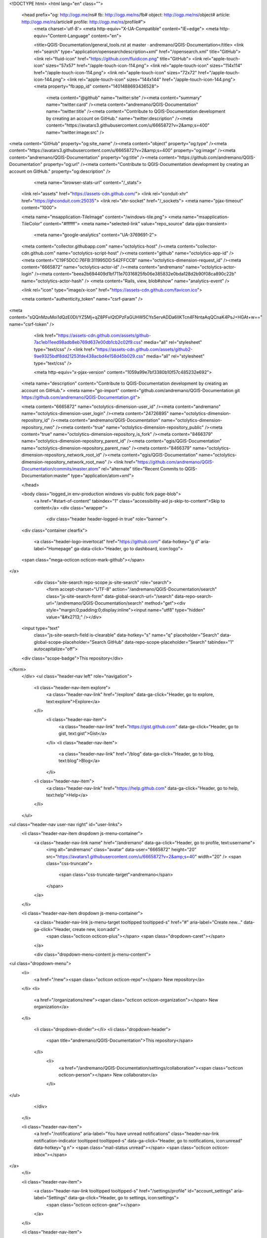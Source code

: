 



<!DOCTYPE html>
<html lang="en" class="">
  <head prefix="og: http://ogp.me/ns# fb: http://ogp.me/ns/fb# object: http://ogp.me/ns/object# article: http://ogp.me/ns/article# profile: http://ogp.me/ns/profile#">
    <meta charset='utf-8'>
    <meta http-equiv="X-UA-Compatible" content="IE=edge">
    <meta http-equiv="Content-Language" content="en">
    
    
    <title>QGIS-Documentation/general_tools.rst at master · andremano/QGIS-Documentation</title>
    <link rel="search" type="application/opensearchdescription+xml" href="/opensearch.xml" title="GitHub">
    <link rel="fluid-icon" href="https://github.com/fluidicon.png" title="GitHub">
    <link rel="apple-touch-icon" sizes="57x57" href="/apple-touch-icon-114.png">
    <link rel="apple-touch-icon" sizes="114x114" href="/apple-touch-icon-114.png">
    <link rel="apple-touch-icon" sizes="72x72" href="/apple-touch-icon-144.png">
    <link rel="apple-touch-icon" sizes="144x144" href="/apple-touch-icon-144.png">
    <meta property="fb:app_id" content="1401488693436528">

      <meta content="@github" name="twitter:site" /><meta content="summary" name="twitter:card" /><meta content="andremano/QGIS-Documentation" name="twitter:title" /><meta content="Contribute to QGIS-Documentation development by creating an account on GitHub." name="twitter:description" /><meta content="https://avatars3.githubusercontent.com/u/6665872?v=2&amp;s=400" name="twitter:image:src" />
<meta content="GitHub" property="og:site_name" /><meta content="object" property="og:type" /><meta content="https://avatars3.githubusercontent.com/u/6665872?v=2&amp;s=400" property="og:image" /><meta content="andremano/QGIS-Documentation" property="og:title" /><meta content="https://github.com/andremano/QGIS-Documentation" property="og:url" /><meta content="Contribute to QGIS-Documentation development by creating an account on GitHub." property="og:description" />

      <meta name="browser-stats-url" content="/_stats">
    <link rel="assets" href="https://assets-cdn.github.com/">
    <link rel="conduit-xhr" href="https://ghconduit.com:25035">
    <link rel="xhr-socket" href="/_sockets">
    <meta name="pjax-timeout" content="1000">

    <meta name="msapplication-TileImage" content="/windows-tile.png">
    <meta name="msapplication-TileColor" content="#ffffff">
    <meta name="selected-link" value="repo_source" data-pjax-transient>
      <meta name="google-analytics" content="UA-3769691-2">

    <meta content="collector.githubapp.com" name="octolytics-host" /><meta content="collector-cdn.github.com" name="octolytics-script-host" /><meta content="github" name="octolytics-app-id" /><meta content="C19F5DCC:76FB:311995DD:542FFCCB" name="octolytics-dimension-request_id" /><meta content="6665872" name="octolytics-actor-id" /><meta content="andremano" name="octolytics-actor-login" /><meta content="beea2b694409d1bf711e70316825fb06e385832e0bda128d2b90f08ca890c22b" name="octolytics-actor-hash" />
    <meta content="Rails, view, blob#show" name="analytics-event" />

    
    
    <link rel="icon" type="image/x-icon" href="https://assets-cdn.github.com/favicon.ico">


    <meta content="authenticity_token" name="csrf-param" />
<meta content="sQQnMzuMoi1dQzE0DI/YZ5Mj+qZ8PFviQtDPzFaGUHW5CYs5ervADDa6lIKTcn4FNntaAqQCnaK4PsJ+HGAt+w==" name="csrf-token" />

    <link href="https://assets-cdn.github.com/assets/github-7ac1eb11eed98adb8eb769d637e00db1cb2c02f9.css" media="all" rel="stylesheet" type="text/css" />
    <link href="https://assets-cdn.github.com/assets/github2-9ae9325bdf8dd21253fde438acbd4e158d45b029.css" media="all" rel="stylesheet" type="text/css" />
    


    <meta http-equiv="x-pjax-version" content="1059a99e7bf3380b10f57c485232e692">

      
  <meta name="description" content="Contribute to QGIS-Documentation development by creating an account on GitHub.">
  <meta name="go-import" content="github.com/andremano/QGIS-Documentation git https://github.com/andremano/QGIS-Documentation.git">

  <meta content="6665872" name="octolytics-dimension-user_id" /><meta content="andremano" name="octolytics-dimension-user_login" /><meta content="24726895" name="octolytics-dimension-repository_id" /><meta content="andremano/QGIS-Documentation" name="octolytics-dimension-repository_nwo" /><meta content="true" name="octolytics-dimension-repository_public" /><meta content="true" name="octolytics-dimension-repository_is_fork" /><meta content="8466379" name="octolytics-dimension-repository_parent_id" /><meta content="qgis/QGIS-Documentation" name="octolytics-dimension-repository_parent_nwo" /><meta content="8466379" name="octolytics-dimension-repository_network_root_id" /><meta content="qgis/QGIS-Documentation" name="octolytics-dimension-repository_network_root_nwo" />
  <link href="https://github.com/andremano/QGIS-Documentation/commits/master.atom" rel="alternate" title="Recent Commits to QGIS-Documentation:master" type="application/atom+xml">

  </head>


  <body class="logged_in  env-production windows vis-public fork page-blob">
    <a href="#start-of-content" tabindex="1" class="accessibility-aid js-skip-to-content">Skip to content</a>
    <div class="wrapper">
      
      
      
      


      <div class="header header-logged-in true" role="banner">
  <div class="container clearfix">

    <a class="header-logo-invertocat" href="https://github.com/" data-hotkey="g d" aria-label="Homepage" ga-data-click="Header, go to dashboard, icon:logo">
  <span class="mega-octicon octicon-mark-github"></span>
</a>


      <div class="site-search repo-scope js-site-search" role="search">
          <form accept-charset="UTF-8" action="/andremano/QGIS-Documentation/search" class="js-site-search-form" data-global-search-url="/search" data-repo-search-url="/andremano/QGIS-Documentation/search" method="get"><div style="margin:0;padding:0;display:inline"><input name="utf8" type="hidden" value="&#x2713;" /></div>
  <input type="text"
    class="js-site-search-field is-clearable"
    data-hotkey="s"
    name="q"
    placeholder="Search"
    data-global-scope-placeholder="Search GitHub"
    data-repo-scope-placeholder="Search"
    tabindex="1"
    autocapitalize="off">
  <div class="scope-badge">This repository</div>
</form>
      </div>
      <ul class="header-nav left" role="navigation">
        <li class="header-nav-item explore">
          <a class="header-nav-link" href="/explore" data-ga-click="Header, go to explore, text:explore">Explore</a>
        </li>
          <li class="header-nav-item">
            <a class="header-nav-link" href="https://gist.github.com" data-ga-click="Header, go to gist, text:gist">Gist</a>
          </li>
          <li class="header-nav-item">
            <a class="header-nav-link" href="/blog" data-ga-click="Header, go to blog, text:blog">Blog</a>
          </li>
        <li class="header-nav-item">
          <a class="header-nav-link" href="https://help.github.com" data-ga-click="Header, go to help, text:help">Help</a>
        </li>
      </ul>

    
<ul class="header-nav user-nav right" id="user-links">
  <li class="header-nav-item dropdown js-menu-container">
    <a class="header-nav-link name" href="/andremano" data-ga-click="Header, go to profile, text:username">
      <img alt="andremano" class="avatar" data-user="6665872" height="20" src="https://avatars1.githubusercontent.com/u/6665872?v=2&amp;s=40" width="20" />
      <span class="css-truncate">
        <span class="css-truncate-target">andremano</span>
      </span>
    </a>
  </li>

  <li class="header-nav-item dropdown js-menu-container">
    <a class="header-nav-link js-menu-target tooltipped tooltipped-s" href="#" aria-label="Create new..." data-ga-click="Header, create new, icon:add">
      <span class="octicon octicon-plus"></span>
      <span class="dropdown-caret"></span>
    </a>

    <div class="dropdown-menu-content js-menu-content">
      
<ul class="dropdown-menu">
  <li>
    <a href="/new"><span class="octicon octicon-repo"></span> New repository</a>
  </li>
  <li>
    <a href="/organizations/new"><span class="octicon octicon-organization"></span> New organization</a>
  </li>


    <li class="dropdown-divider"></li>
    <li class="dropdown-header">
      <span title="andremano/QGIS-Documentation">This repository</span>
    </li>
      <li>
        <a href="/andremano/QGIS-Documentation/settings/collaboration"><span class="octicon octicon-person"></span> New collaborator</a>
      </li>
</ul>

    </div>
  </li>

  <li class="header-nav-item">
        <a href="/notifications" aria-label="You have unread notifications" class="header-nav-link notification-indicator tooltipped tooltipped-s" data-ga-click="Header, go to notifications, icon:unread" data-hotkey="g n">
        <span class="mail-status unread"></span>
        <span class="octicon octicon-inbox"></span>
</a>
  </li>

  <li class="header-nav-item">
    <a class="header-nav-link tooltipped tooltipped-s" href="/settings/profile" id="account_settings" aria-label="Settings" data-ga-click="Header, go to settings, icon:settings">
      <span class="octicon octicon-gear"></span>
    </a>
  </li>

  <li class="header-nav-item">
    <form accept-charset="UTF-8" action="/logout" class="logout-form" method="post"><div style="margin:0;padding:0;display:inline"><input name="utf8" type="hidden" value="&#x2713;" /><input name="authenticity_token" type="hidden" value="ByhYTfxvNniM5bzzS51e+YZHrX6YqUxiawA9WPNroCVRmCHYBLxZqvzxKhw7P+P0ETi/QiNl0G/PwWSTy/URgQ==" /></div>
      <button class="header-nav-link sign-out-button tooltipped tooltipped-s" aria-label="Sign out" data-ga-click="Header, sign out, icon:logout">
        <span class="octicon octicon-sign-out"></span>
      </button>
</form>  </li>

</ul>


    
  </div>
</div>

      

        


      <div id="start-of-content" class="accessibility-aid"></div>
          <div class="site" itemscope itemtype="http://schema.org/WebPage">
    <div id="js-flash-container">
      
    </div>
    <div class="pagehead repohead instapaper_ignore readability-menu">
      <div class="container">
        
<ul class="pagehead-actions">

    <li class="subscription">
      <form accept-charset="UTF-8" action="/notifications/subscribe" class="js-social-container" data-autosubmit="true" data-remote="true" method="post"><div style="margin:0;padding:0;display:inline"><input name="utf8" type="hidden" value="&#x2713;" /><input name="authenticity_token" type="hidden" value="zf1vnQrmzRilutZr4IHeWr7Zljc+E0XnZmEwiZKkcBQ3h0/ePXLhFecjvRlBdLB3u3Q0jcrKaRFj7FtEVF9Uyw==" /></div>  <input id="repository_id" name="repository_id" type="hidden" value="24726895" />

    <div class="select-menu js-menu-container js-select-menu">
      <a class="social-count js-social-count" href="/andremano/QGIS-Documentation/watchers">
        1
      </a>
      <a href="/andremano/QGIS-Documentation/subscription"
        class="minibutton select-menu-button with-count js-menu-target" role="button" tabindex="0" aria-haspopup="true">
        <span class="js-select-button">
          <span class="octicon octicon-eye"></span>
          Unwatch
        </span>
      </a>

      <div class="select-menu-modal-holder">
        <div class="select-menu-modal subscription-menu-modal js-menu-content" aria-hidden="true">
          <div class="select-menu-header">
            <span class="select-menu-title">Notifications</span>
            <span class="octicon octicon-x js-menu-close" role="button" aria-label="Close"></span>
          </div> <!-- /.select-menu-header -->

          <div class="select-menu-list js-navigation-container" role="menu">

            <div class="select-menu-item js-navigation-item " role="menuitem" tabindex="0">
              <span class="select-menu-item-icon octicon octicon-check"></span>
              <div class="select-menu-item-text">
                <input id="do_included" name="do" type="radio" value="included" />
                <h4>Not watching</h4>
                <span class="description">Be notified when participating or @mentioned.</span>
                <span class="js-select-button-text hidden-select-button-text">
                  <span class="octicon octicon-eye"></span>
                  Watch
                </span>
              </div>
            </div> <!-- /.select-menu-item -->

            <div class="select-menu-item js-navigation-item selected" role="menuitem" tabindex="0">
              <span class="select-menu-item-icon octicon octicon octicon-check"></span>
              <div class="select-menu-item-text">
                <input checked="checked" id="do_subscribed" name="do" type="radio" value="subscribed" />
                <h4>Watching</h4>
                <span class="description">Be notified of all conversations.</span>
                <span class="js-select-button-text hidden-select-button-text">
                  <span class="octicon octicon-eye"></span>
                  Unwatch
                </span>
              </div>
            </div> <!-- /.select-menu-item -->

            <div class="select-menu-item js-navigation-item " role="menuitem" tabindex="0">
              <span class="select-menu-item-icon octicon octicon-check"></span>
              <div class="select-menu-item-text">
                <input id="do_ignore" name="do" type="radio" value="ignore" />
                <h4>Ignoring</h4>
                <span class="description">Never be notified.</span>
                <span class="js-select-button-text hidden-select-button-text">
                  <span class="octicon octicon-mute"></span>
                  Stop ignoring
                </span>
              </div>
            </div> <!-- /.select-menu-item -->

          </div> <!-- /.select-menu-list -->

        </div> <!-- /.select-menu-modal -->
      </div> <!-- /.select-menu-modal-holder -->
    </div> <!-- /.select-menu -->

</form>
    </li>

  <li>
    
  <div class="js-toggler-container js-social-container starring-container ">

    <form accept-charset="UTF-8" action="/andremano/QGIS-Documentation/unstar" class="js-toggler-form starred js-unstar-button" data-remote="true" method="post"><div style="margin:0;padding:0;display:inline"><input name="utf8" type="hidden" value="&#x2713;" /><input name="authenticity_token" type="hidden" value="mEWJtDf+Frl+5j/jtuyvOByoqA+nkEaU0Fu5qmV3WtONEF7VUQmijK/gQnyWD/2DPZZXW7OI39vd0qaJ3tiB3g==" /></div>
      <button
        class="minibutton with-count js-toggler-target star-button"
        aria-label="Unstar this repository" title="Unstar andremano/QGIS-Documentation">
        <span class="octicon octicon-star"></span>
        Unstar
      </button>
        <a class="social-count js-social-count" href="/andremano/QGIS-Documentation/stargazers">
          0
        </a>
</form>
    <form accept-charset="UTF-8" action="/andremano/QGIS-Documentation/star" class="js-toggler-form unstarred js-star-button" data-remote="true" method="post"><div style="margin:0;padding:0;display:inline"><input name="utf8" type="hidden" value="&#x2713;" /><input name="authenticity_token" type="hidden" value="LjqLq8QK65KAlikk/nu7NhEX/oJ5tqhFTvnH6ARtsmk8I8xnJQGWJ7BBjNHFxrko7jrM+vGed0soML1tuD/32w==" /></div>
      <button
        class="minibutton with-count js-toggler-target star-button"
        aria-label="Star this repository" title="Star andremano/QGIS-Documentation">
        <span class="octicon octicon-star"></span>
        Star
      </button>
        <a class="social-count js-social-count" href="/andremano/QGIS-Documentation/stargazers">
          0
        </a>
</form>  </div>

  </li>


        <li>
          <a href="/andremano/QGIS-Documentation/fork" class="minibutton with-count js-toggler-target fork-button tooltipped-n" title="Fork your own copy of andremano/QGIS-Documentation to your account" aria-label="Fork your own copy of andremano/QGIS-Documentation to your account" rel="nofollow" data-method="post">
            <span class="octicon octicon-repo-forked"></span>
            Fork
          </a>
          <a href="/andremano/QGIS-Documentation/network" class="social-count">81</a>
        </li>

</ul>

        <h1 itemscope itemtype="http://data-vocabulary.org/Breadcrumb" class="entry-title public">
          <span class="mega-octicon octicon-repo-forked"></span>
          <span class="author"><a href="/andremano" class="url fn" itemprop="url" rel="author"><span itemprop="title">andremano</span></a></span><!--
       --><span class="path-divider">/</span><!--
       --><strong><a href="/andremano/QGIS-Documentation" class="js-current-repository js-repo-home-link">QGIS-Documentation</a></strong>

          <span class="page-context-loader">
            <img alt="" height="16" src="https://assets-cdn.github.com/images/spinners/octocat-spinner-32.gif" width="16" />
          </span>

            <span class="fork-flag">
              <span class="text">forked from <a href="/qgis/QGIS-Documentation">qgis/QGIS-Documentation</a></span>
            </span>
        </h1>
      </div><!-- /.container -->
    </div><!-- /.repohead -->

    <div class="container">
      <div class="repository-with-sidebar repo-container new-discussion-timeline  ">
        <div class="repository-sidebar clearfix">
            
<div class="sunken-menu vertical-right repo-nav js-repo-nav js-repository-container-pjax js-octicon-loaders" role="navigation" data-issue-count-url="/andremano/QGIS-Documentation/issues/counts">
  <div class="sunken-menu-contents">
    <ul class="sunken-menu-group">
      <li class="tooltipped tooltipped-w" aria-label="Code">
        <a href="/andremano/QGIS-Documentation" aria-label="Code" class="selected js-selected-navigation-item sunken-menu-item" data-hotkey="g c" data-pjax="true" data-selected-links="repo_source repo_downloads repo_commits repo_releases repo_tags repo_branches /andremano/QGIS-Documentation">
          <span class="octicon octicon-code"></span> <span class="full-word">Code</span>
          <img alt="" class="mini-loader" height="16" src="https://assets-cdn.github.com/images/spinners/octocat-spinner-32.gif" width="16" />
</a>      </li>


      <li class="tooltipped tooltipped-w" aria-label="Pull Requests">
        <a href="/andremano/QGIS-Documentation/pulls" aria-label="Pull Requests" class="js-selected-navigation-item sunken-menu-item js-disable-pjax" data-hotkey="g p" data-selected-links="repo_pulls /andremano/QGIS-Documentation/pulls">
            <span class="octicon octicon-git-pull-request"></span> <span class="full-word">Pull Requests</span>
            <span class="js-pull-replace-counter"></span>
            <img alt="" class="mini-loader" height="16" src="https://assets-cdn.github.com/images/spinners/octocat-spinner-32.gif" width="16" />
</a>      </li>


        <li class="tooltipped tooltipped-w" aria-label="Wiki">
          <a href="/andremano/QGIS-Documentation/wiki" aria-label="Wiki" class="js-selected-navigation-item sunken-menu-item js-disable-pjax" data-hotkey="g w" data-selected-links="repo_wiki /andremano/QGIS-Documentation/wiki">
            <span class="octicon octicon-book"></span> <span class="full-word">Wiki</span>
            <img alt="" class="mini-loader" height="16" src="https://assets-cdn.github.com/images/spinners/octocat-spinner-32.gif" width="16" />
</a>        </li>
    </ul>
    <div class="sunken-menu-separator"></div>
    <ul class="sunken-menu-group">

      <li class="tooltipped tooltipped-w" aria-label="Pulse">
        <a href="/andremano/QGIS-Documentation/pulse/weekly" aria-label="Pulse" class="js-selected-navigation-item sunken-menu-item" data-pjax="true" data-selected-links="pulse /andremano/QGIS-Documentation/pulse/weekly">
          <span class="octicon octicon-pulse"></span> <span class="full-word">Pulse</span>
          <img alt="" class="mini-loader" height="16" src="https://assets-cdn.github.com/images/spinners/octocat-spinner-32.gif" width="16" />
</a>      </li>

      <li class="tooltipped tooltipped-w" aria-label="Graphs">
        <a href="/andremano/QGIS-Documentation/graphs" aria-label="Graphs" class="js-selected-navigation-item sunken-menu-item" data-pjax="true" data-selected-links="repo_graphs repo_contributors /andremano/QGIS-Documentation/graphs">
          <span class="octicon octicon-graph"></span> <span class="full-word">Graphs</span>
          <img alt="" class="mini-loader" height="16" src="https://assets-cdn.github.com/images/spinners/octocat-spinner-32.gif" width="16" />
</a>      </li>
    </ul>


      <div class="sunken-menu-separator"></div>
      <ul class="sunken-menu-group">
        <li class="tooltipped tooltipped-w" aria-label="Settings">
          <a href="/andremano/QGIS-Documentation/settings" aria-label="Settings" class="js-selected-navigation-item sunken-menu-item" data-pjax="true" data-selected-links="repo_settings /andremano/QGIS-Documentation/settings">
            <span class="octicon octicon-tools"></span> <span class="full-word">Settings</span>
            <img alt="" class="mini-loader" height="16" src="https://assets-cdn.github.com/images/spinners/octocat-spinner-32.gif" width="16" />
</a>        </li>
      </ul>
  </div>
</div>

              <div class="only-with-full-nav">
                
  
<div class="clone-url open"
  data-protocol-type="http"
  data-url="/users/set_protocol?protocol_selector=http&amp;protocol_type=push">
  <h3><span class="text-emphasized">HTTPS</span> clone URL</h3>
  <div class="input-group">
    <input type="text" class="input-mini input-monospace js-url-field"
           value="https://github.com/andremano/QGIS-Documentation.git" readonly="readonly">
    <span class="input-group-button">
      <button aria-label="Copy to clipboard" class="js-zeroclipboard minibutton zeroclipboard-button" data-clipboard-text="https://github.com/andremano/QGIS-Documentation.git" data-copied-hint="Copied!" type="button"><span class="octicon octicon-clippy"></span></button>
    </span>
  </div>
</div>

  
<div class="clone-url "
  data-protocol-type="ssh"
  data-url="/users/set_protocol?protocol_selector=ssh&amp;protocol_type=push">
  <h3><span class="text-emphasized">SSH</span> clone URL</h3>
  <div class="input-group">
    <input type="text" class="input-mini input-monospace js-url-field"
           value="git@github.com:andremano/QGIS-Documentation.git" readonly="readonly">
    <span class="input-group-button">
      <button aria-label="Copy to clipboard" class="js-zeroclipboard minibutton zeroclipboard-button" data-clipboard-text="git@github.com:andremano/QGIS-Documentation.git" data-copied-hint="Copied!" type="button"><span class="octicon octicon-clippy"></span></button>
    </span>
  </div>
</div>

  
<div class="clone-url "
  data-protocol-type="subversion"
  data-url="/users/set_protocol?protocol_selector=subversion&amp;protocol_type=push">
  <h3><span class="text-emphasized">Subversion</span> checkout URL</h3>
  <div class="input-group">
    <input type="text" class="input-mini input-monospace js-url-field"
           value="https://github.com/andremano/QGIS-Documentation" readonly="readonly">
    <span class="input-group-button">
      <button aria-label="Copy to clipboard" class="js-zeroclipboard minibutton zeroclipboard-button" data-clipboard-text="https://github.com/andremano/QGIS-Documentation" data-copied-hint="Copied!" type="button"><span class="octicon octicon-clippy"></span></button>
    </span>
  </div>
</div>


<p class="clone-options">You can clone with
      <a href="#" class="js-clone-selector" data-protocol="http">HTTPS</a>,
      <a href="#" class="js-clone-selector" data-protocol="ssh">SSH</a>,
      or <a href="#" class="js-clone-selector" data-protocol="subversion">Subversion</a>.
  <a href="https://help.github.com/articles/which-remote-url-should-i-use" class="help tooltipped tooltipped-n" aria-label="Get help on which URL is right for you.">
    <span class="octicon octicon-question"></span>
  </a>
</p>


  <a href="github-windows://openRepo/https://github.com/andremano/QGIS-Documentation" class="minibutton sidebar-button" title="Save andremano/QGIS-Documentation to your computer and use it in GitHub Desktop." aria-label="Save andremano/QGIS-Documentation to your computer and use it in GitHub Desktop.">
    <span class="octicon octicon-device-desktop"></span>
    Clone in Desktop
  </a>

                <a href="/andremano/QGIS-Documentation/archive/master.zip"
                   class="minibutton sidebar-button"
                   aria-label="Download the contents of andremano/QGIS-Documentation as a zip file"
                   title="Download the contents of andremano/QGIS-Documentation as a zip file"
                   rel="nofollow">
                  <span class="octicon octicon-cloud-download"></span>
                  Download ZIP
                </a>
              </div>
        </div><!-- /.repository-sidebar -->

        <div id="js-repo-pjax-container" class="repository-content context-loader-container" data-pjax-container>
          

<a href="/andremano/QGIS-Documentation/blob/be3ee2714e655b718bb905a01237a1bf23e44057/source/docs/user_manual/introduction/general_tools.rst" class="hidden js-permalink-shortcut" data-hotkey="y">Permalink</a>

<!-- blob contrib key: blob_contributors:v21:12657d7a5de27fda43484dd88289d114 -->

<div class="file-navigation">
  
<div class="select-menu js-menu-container js-select-menu left">
  <span class="minibutton select-menu-button js-menu-target css-truncate" data-hotkey="w"
    data-master-branch="master"
    data-ref="master"
    title="master"
    role="button" aria-label="Switch branches or tags" tabindex="0" aria-haspopup="true">
    <span class="octicon octicon-git-branch"></span>
    <i>branch:</i>
    <span class="js-select-button css-truncate-target">master</span>
  </span>

  <div class="select-menu-modal-holder js-menu-content js-navigation-container" data-pjax aria-hidden="true">

    <div class="select-menu-modal">
      <div class="select-menu-header">
        <span class="select-menu-title">Switch branches/tags</span>
        <span class="octicon octicon-x js-menu-close" role="button" aria-label="Close"></span>
      </div> <!-- /.select-menu-header -->

      <div class="select-menu-filters">
        <div class="select-menu-text-filter">
          <input type="text" aria-label="Find or create a branch…" id="context-commitish-filter-field" class="js-filterable-field js-navigation-enable" placeholder="Find or create a branch…">
        </div>
        <div class="select-menu-tabs">
          <ul>
            <li class="select-menu-tab">
              <a href="#" data-tab-filter="branches" class="js-select-menu-tab">Branches</a>
            </li>
            <li class="select-menu-tab">
              <a href="#" data-tab-filter="tags" class="js-select-menu-tab">Tags</a>
            </li>
          </ul>
        </div><!-- /.select-menu-tabs -->
      </div><!-- /.select-menu-filters -->

      <div class="select-menu-list select-menu-tab-bucket js-select-menu-tab-bucket" data-tab-filter="branches">

        <div data-filterable-for="context-commitish-filter-field" data-filterable-type="substring">


            <div class="select-menu-item js-navigation-item ">
              <span class="select-menu-item-icon octicon octicon-check"></span>
              <a href="/andremano/QGIS-Documentation/blob/generaltools/source/docs/user_manual/introduction/general_tools.rst"
                 data-name="generaltools"
                 data-skip-pjax="true"
                 rel="nofollow"
                 class="js-navigation-open select-menu-item-text css-truncate-target"
                 title="generaltools">generaltools</a>
            </div> <!-- /.select-menu-item -->
            <div class="select-menu-item js-navigation-item ">
              <span class="select-menu-item-icon octicon octicon-check"></span>
              <a href="/andremano/QGIS-Documentation/blob/manual_en_v1.8/source/docs/user_manual/introduction/general_tools.rst"
                 data-name="manual_en_v1.8"
                 data-skip-pjax="true"
                 rel="nofollow"
                 class="js-navigation-open select-menu-item-text css-truncate-target"
                 title="manual_en_v1.8">manual_en_v1.8</a>
            </div> <!-- /.select-menu-item -->
            <div class="select-menu-item js-navigation-item ">
              <span class="select-menu-item-icon octicon octicon-check"></span>
              <a href="/andremano/QGIS-Documentation/blob/manual_en_v2.0/source/docs/user_manual/introduction/general_tools.rst"
                 data-name="manual_en_v2.0"
                 data-skip-pjax="true"
                 rel="nofollow"
                 class="js-navigation-open select-menu-item-text css-truncate-target"
                 title="manual_en_v2.0">manual_en_v2.0</a>
            </div> <!-- /.select-menu-item -->
            <div class="select-menu-item js-navigation-item ">
              <span class="select-menu-item-icon octicon octicon-check"></span>
              <a href="/andremano/QGIS-Documentation/blob/manual_en_v2.2/source/docs/user_manual/introduction/general_tools.rst"
                 data-name="manual_en_v2.2"
                 data-skip-pjax="true"
                 rel="nofollow"
                 class="js-navigation-open select-menu-item-text css-truncate-target"
                 title="manual_en_v2.2">manual_en_v2.2</a>
            </div> <!-- /.select-menu-item -->
            <div class="select-menu-item js-navigation-item selected">
              <span class="select-menu-item-icon octicon octicon-check"></span>
              <a href="/andremano/QGIS-Documentation/blob/master/source/docs/user_manual/introduction/general_tools.rst"
                 data-name="master"
                 data-skip-pjax="true"
                 rel="nofollow"
                 class="js-navigation-open select-menu-item-text css-truncate-target"
                 title="master">master</a>
            </div> <!-- /.select-menu-item -->
            <div class="select-menu-item js-navigation-item ">
              <span class="select-menu-item-icon octicon octicon-check"></span>
              <a href="/andremano/QGIS-Documentation/blob/pre_rst/source/docs/user_manual/introduction/general_tools.rst"
                 data-name="pre_rst"
                 data-skip-pjax="true"
                 rel="nofollow"
                 class="js-navigation-open select-menu-item-text css-truncate-target"
                 title="pre_rst">pre_rst</a>
            </div> <!-- /.select-menu-item -->
            <div class="select-menu-item js-navigation-item ">
              <span class="select-menu-item-icon octicon octicon-check"></span>
              <a href="/andremano/QGIS-Documentation/blob/release_1.7/source/docs/user_manual/introduction/general_tools.rst"
                 data-name="release_1.7"
                 data-skip-pjax="true"
                 rel="nofollow"
                 class="js-navigation-open select-menu-item-text css-truncate-target"
                 title="release_1.7">release_1.7</a>
            </div> <!-- /.select-menu-item -->
            <div class="select-menu-item js-navigation-item ">
              <span class="select-menu-item-icon octicon octicon-check"></span>
              <a href="/andremano/QGIS-Documentation/blob/revert-244-master/source/docs/user_manual/introduction/general_tools.rst"
                 data-name="revert-244-master"
                 data-skip-pjax="true"
                 rel="nofollow"
                 class="js-navigation-open select-menu-item-text css-truncate-target"
                 title="revert-244-master">revert-244-master</a>
            </div> <!-- /.select-menu-item -->
            <div class="select-menu-item js-navigation-item ">
              <span class="select-menu-item-icon octicon octicon-check"></span>
              <a href="/andremano/QGIS-Documentation/blob/smallfix/source/docs/user_manual/introduction/general_tools.rst"
                 data-name="smallfix"
                 data-skip-pjax="true"
                 rel="nofollow"
                 class="js-navigation-open select-menu-item-text css-truncate-target"
                 title="smallfix">smallfix</a>
            </div> <!-- /.select-menu-item -->
            <div class="select-menu-item js-navigation-item ">
              <span class="select-menu-item-icon octicon octicon-check"></span>
              <a href="/andremano/QGIS-Documentation/blob/vectoroperations/source/docs/user_manual/introduction/general_tools.rst"
                 data-name="vectoroperations"
                 data-skip-pjax="true"
                 rel="nofollow"
                 class="js-navigation-open select-menu-item-text css-truncate-target"
                 title="vectoroperations">vectoroperations</a>
            </div> <!-- /.select-menu-item -->
        </div>

          <form accept-charset="UTF-8" action="/andremano/QGIS-Documentation/branches" class="js-create-branch select-menu-item select-menu-new-item-form js-navigation-item js-new-item-form" method="post"><div style="margin:0;padding:0;display:inline"><input name="utf8" type="hidden" value="&#x2713;" /><input name="authenticity_token" type="hidden" value="ZA4ci7TJvpjCovgrQbEvekSJ8jX855jTZJxBup37Pv1fDL/s7BZgSpJlNn2pDQYBWYjDGgHRyXUlQm/wvm0gjA==" /></div>
            <span class="octicon octicon-git-branch select-menu-item-icon"></span>
            <div class="select-menu-item-text">
              <h4>Create branch: <span class="js-new-item-name"></span></h4>
              <span class="description">from ‘master’</span>
            </div>
            <input type="hidden" name="name" id="name" class="js-new-item-value">
            <input type="hidden" name="branch" id="branch" value="master">
            <input type="hidden" name="path" id="path" value="source/docs/user_manual/introduction/general_tools.rst">
          </form> <!-- /.select-menu-item -->

      </div> <!-- /.select-menu-list -->

      <div class="select-menu-list select-menu-tab-bucket js-select-menu-tab-bucket" data-tab-filter="tags">
        <div data-filterable-for="context-commitish-filter-field" data-filterable-type="substring">


            <div class="select-menu-item js-navigation-item ">
              <span class="select-menu-item-icon octicon octicon-check"></span>
              <a href="/andremano/QGIS-Documentation/tree/pre-latex-removal/source/docs/user_manual/introduction/general_tools.rst"
                 data-name="pre-latex-removal"
                 data-skip-pjax="true"
                 rel="nofollow"
                 class="js-navigation-open select-menu-item-text css-truncate-target"
                 title="pre-latex-removal">pre-latex-removal</a>
            </div> <!-- /.select-menu-item -->
            <div class="select-menu-item js-navigation-item ">
              <span class="select-menu-item-icon octicon octicon-check"></span>
              <a href="/andremano/QGIS-Documentation/tree/manual_1.8_en/source/docs/user_manual/introduction/general_tools.rst"
                 data-name="manual_1.8_en"
                 data-skip-pjax="true"
                 rel="nofollow"
                 class="js-navigation-open select-menu-item-text css-truncate-target"
                 title="manual_1.8_en">manual_1.8_en</a>
            </div> <!-- /.select-menu-item -->
        </div>

        <div class="select-menu-no-results">Nothing to show</div>
      </div> <!-- /.select-menu-list -->

    </div> <!-- /.select-menu-modal -->
  </div> <!-- /.select-menu-modal-holder -->
</div> <!-- /.select-menu -->

  <div class="button-group right">
    <a href="/andremano/QGIS-Documentation/find/master"
          class="js-show-file-finder minibutton empty-icon tooltipped tooltipped-s"
          data-pjax
          data-hotkey="t"
          aria-label="Quickly jump between files">
      <span class="octicon octicon-list-unordered"></span>
    </a>
    <button class="js-zeroclipboard minibutton zeroclipboard-button"
          data-clipboard-text="source/docs/user_manual/introduction/general_tools.rst"
          aria-label="Copy to clipboard"
          data-copied-hint="Copied!">
      <span class="octicon octicon-clippy"></span>
    </button>
  </div>

  <div class="breadcrumb">
    <span class='repo-root js-repo-root'><span itemscope="" itemtype="http://data-vocabulary.org/Breadcrumb"><a href="/andremano/QGIS-Documentation" class="" data-branch="master" data-direction="back" data-pjax="true" itemscope="url"><span itemprop="title">QGIS-Documentation</span></a></span></span><span class="separator"> / </span><span itemscope="" itemtype="http://data-vocabulary.org/Breadcrumb"><a href="/andremano/QGIS-Documentation/tree/master/source" class="" data-branch="master" data-direction="back" data-pjax="true" itemscope="url"><span itemprop="title">source</span></a></span><span class="separator"> / </span><span itemscope="" itemtype="http://data-vocabulary.org/Breadcrumb"><a href="/andremano/QGIS-Documentation/tree/master/source/docs" class="" data-branch="master" data-direction="back" data-pjax="true" itemscope="url"><span itemprop="title">docs</span></a></span><span class="separator"> / </span><span itemscope="" itemtype="http://data-vocabulary.org/Breadcrumb"><a href="/andremano/QGIS-Documentation/tree/master/source/docs/user_manual" class="" data-branch="master" data-direction="back" data-pjax="true" itemscope="url"><span itemprop="title">user_manual</span></a></span><span class="separator"> / </span><span itemscope="" itemtype="http://data-vocabulary.org/Breadcrumb"><a href="/andremano/QGIS-Documentation/tree/master/source/docs/user_manual/introduction" class="" data-branch="master" data-direction="back" data-pjax="true" itemscope="url"><span itemprop="title">introduction</span></a></span><span class="separator"> / </span><strong class="final-path">general_tools.rst</strong>
  </div>
</div>


  <div class="commit file-history-tease">
    <div class="file-history-tease-header">
        <img alt="Alexandre Neto" class="avatar" data-user="3607161" height="24" src="https://avatars2.githubusercontent.com/u/3607161?v=2&amp;s=48" width="24" />
        <span class="author"><a href="/SrNetoChan" rel="contributor">SrNetoChan</a></span>
        <time datetime="2014-05-18T23:25:53Z" is="relative-time">May 19, 2014</time>
        <div class="commit-title">
            <a href="/andremano/QGIS-Documentation/commit/23011e4202fe44fc2873408d6b546d9fefe83a0f" class="message" data-pjax="true" title="Screenshots remove image size settings">Screenshots remove image size settings</a>
        </div>
    </div>

    <div class="participation">
      <p class="quickstat">
        <a href="#blob_contributors_box" rel="facebox">
          <strong>7</strong>
           contributors
        </a>
      </p>
          <a class="avatar-link tooltipped tooltipped-s" aria-label="junek" href="/andremano/QGIS-Documentation/commits/master/source/docs/user_manual/introduction/general_tools.rst?author=junek"><img alt="Larissa Junek" class="avatar" data-user="1647713" height="20" src="https://avatars2.githubusercontent.com/u/1647713?v=2&amp;s=40" width="20" /></a>
    <a class="avatar-link tooltipped tooltipped-s" aria-label="dassau" href="/andremano/QGIS-Documentation/commits/master/source/docs/user_manual/introduction/general_tools.rst?author=dassau"><img alt="Otto Dassau" class="avatar" data-user="778498" height="20" src="https://avatars0.githubusercontent.com/u/778498?v=2&amp;s=40" width="20" /></a>
    <a class="avatar-link tooltipped tooltipped-s" aria-label="SrNetoChan" href="/andremano/QGIS-Documentation/commits/master/source/docs/user_manual/introduction/general_tools.rst?author=SrNetoChan"><img alt="Alexandre Neto" class="avatar" data-user="3607161" height="20" src="https://avatars0.githubusercontent.com/u/3607161?v=2&amp;s=40" width="20" /></a>
    <a class="avatar-link tooltipped tooltipped-s" aria-label="alexbruy" href="/andremano/QGIS-Documentation/commits/master/source/docs/user_manual/introduction/general_tools.rst?author=alexbruy"><img alt="alexbruy" class="avatar" data-user="776954" height="20" src="https://avatars3.githubusercontent.com/u/776954?v=2&amp;s=40" width="20" /></a>
    <a class="avatar-link tooltipped tooltipped-s" aria-label="yjacolin" href="/andremano/QGIS-Documentation/commits/master/source/docs/user_manual/introduction/general_tools.rst?author=yjacolin"><img alt="Jacolin" class="avatar" data-user="660191" height="20" src="https://avatars1.githubusercontent.com/u/660191?v=2&amp;s=40" width="20" /></a>
    <a class="avatar-link tooltipped tooltipped-s" aria-label="rduivenvoorde" href="/andremano/QGIS-Documentation/commits/master/source/docs/user_manual/introduction/general_tools.rst?author=rduivenvoorde"><img alt="Richard Duivenvoorde" class="avatar" data-user="731673" height="20" src="https://avatars1.githubusercontent.com/u/731673?v=2&amp;s=40" width="20" /></a>
    <a class="avatar-link tooltipped tooltipped-s" aria-label="embelding" href="/andremano/QGIS-Documentation/commits/master/source/docs/user_manual/introduction/general_tools.rst?author=embelding"><img alt="embelding" class="avatar" data-user="7049228" height="20" src="https://avatars2.githubusercontent.com/u/7049228?v=2&amp;s=40" width="20" /></a>


    </div>
    <div id="blob_contributors_box" style="display:none">
      <h2 class="facebox-header">Users who have contributed to this file</h2>
      <ul class="facebox-user-list">
          <li class="facebox-user-list-item">
            <img alt="Larissa Junek" data-user="1647713" height="24" src="https://avatars0.githubusercontent.com/u/1647713?v=2&amp;s=48" width="24" />
            <a href="/junek">junek</a>
          </li>
          <li class="facebox-user-list-item">
            <img alt="Otto Dassau" data-user="778498" height="24" src="https://avatars2.githubusercontent.com/u/778498?v=2&amp;s=48" width="24" />
            <a href="/dassau">dassau</a>
          </li>
          <li class="facebox-user-list-item">
            <img alt="Alexandre Neto" data-user="3607161" height="24" src="https://avatars2.githubusercontent.com/u/3607161?v=2&amp;s=48" width="24" />
            <a href="/SrNetoChan">SrNetoChan</a>
          </li>
          <li class="facebox-user-list-item">
            <img alt="alexbruy" data-user="776954" height="24" src="https://avatars1.githubusercontent.com/u/776954?v=2&amp;s=48" width="24" />
            <a href="/alexbruy">alexbruy</a>
          </li>
          <li class="facebox-user-list-item">
            <img alt="Jacolin" data-user="660191" height="24" src="https://avatars3.githubusercontent.com/u/660191?v=2&amp;s=48" width="24" />
            <a href="/yjacolin">yjacolin</a>
          </li>
          <li class="facebox-user-list-item">
            <img alt="Richard Duivenvoorde" data-user="731673" height="24" src="https://avatars3.githubusercontent.com/u/731673?v=2&amp;s=48" width="24" />
            <a href="/rduivenvoorde">rduivenvoorde</a>
          </li>
          <li class="facebox-user-list-item">
            <img alt="embelding" data-user="7049228" height="24" src="https://avatars0.githubusercontent.com/u/7049228?v=2&amp;s=48" width="24" />
            <a href="/embelding">embelding</a>
          </li>
      </ul>
    </div>
  </div>

<div class="file-box">
  <div class="file">
    <div class="meta clearfix">
      <div class="info file-name">
          <span>672 lines (471 sloc)</span>
          <span class="meta-divider"></span>
        <span>21.893 kb</span>
      </div>
      <div class="actions">
        <div class="button-group">
          <a href="/andremano/QGIS-Documentation/raw/master/source/docs/user_manual/introduction/general_tools.rst" class="minibutton " id="raw-url">Raw</a>
            <a href="/andremano/QGIS-Documentation/blame/master/source/docs/user_manual/introduction/general_tools.rst" class="minibutton js-update-url-with-hash">Blame</a>
          <a href="/andremano/QGIS-Documentation/commits/master/source/docs/user_manual/introduction/general_tools.rst" class="minibutton " rel="nofollow">History</a>
        </div><!-- /.button-group -->

          <a class="octicon-button tooltipped tooltipped-nw"
             href="github-windows://openRepo/https://github.com/andremano/QGIS-Documentation?branch=master&amp;filepath=source%2Fdocs%2Fuser_manual%2Fintroduction%2Fgeneral_tools.rst" aria-label="Open this file in GitHub for Windows">
              <span class="octicon octicon-device-desktop"></span>
          </a>

              <a class="octicon-button js-update-url-with-hash"
                 href="/andremano/QGIS-Documentation/edit/master/source/docs/user_manual/introduction/general_tools.rst"
                 data-method="post" rel="nofollow" data-hotkey="e"><span class="octicon octicon-pencil"></span></a>

            <a class="octicon-button danger"
               href="/andremano/QGIS-Documentation/delete/master/source/docs/user_manual/introduction/general_tools.rst"
               data-method="post" data-test-id="delete-blob-file" rel="nofollow">
          <span class="octicon octicon-trashcan"></span>
        </a>
      </div><!-- /.actions -->
    </div>
      <div id="readme" class="blob instapaper_body">
    <article class="markdown-body entry-content" itemprop="mainContentOfPage"><p><a href="#id133">|updatedisclaimer|</a></p>
<h2>
<a name="user-content-general-tools" class="anchor" href="#general-tools" aria-hidden="true"><span class="octicon octicon-link"></span></a>General Tools</h2>
<h3>
<a name="user-content-keyboard-shortcuts" class="anchor" href="#keyboard-shortcuts" aria-hidden="true"><span class="octicon octicon-link"></span></a>Keyboard shortcuts</h3>
<p><a href="#id135">|qg|</a> provides default keyboard shortcuts for many features. You can find them in
section <a href="#id2">:ref:`label_menubar`</a>. Additionally, the menu option
<a href="#id4">:menuselection:`Settings --&gt; Configure Shortcuts..`</a> allows you to change the default
keyboard shortcuts and to add new keyboard shortcuts to <a href="#id137">|qg|</a> features.</p>
<div>
<a href="/andremano/QGIS-Documentation/blob/master/static/user_manual/introduction/shortcuts.png" target="_blank"><img alt="/static/user_manual/introduction/shortcuts.png" src="/andremano/QGIS-Documentation/raw/master/static/user_manual/introduction/shortcuts.png" style="max-width:100%;"></a><p>Define shortcut options <a href="#id139">|nix|</a> (Gnome)</p>
</div>
<p>Configuration is very simple. Just select a feature from the list and click
on <strong>[Change]</strong>, <strong>[Set none]</strong> or <strong>[Set default]</strong>. Once you have finished your
configuration, you can save it as an XML file and load it to another <a href="#id141">|qg|</a>
installation.</p>
<h3>
<a name="user-content-context-help" class="anchor" href="#context-help" aria-hidden="true"><span class="octicon octicon-link"></span></a>Context help</h3>
<p>When you need help on a specific topic, you can access context help via the
<strong>[Help]</strong> button available in most dialogs --- please note that third-party
plugins can point to dedicated web pages.</p>
<h3>
<a name="user-content-rendering" class="anchor" href="#rendering" aria-hidden="true"><span class="octicon octicon-link"></span></a>Rendering</h3>
<p>By default, <a href="#id143">|qg|</a> renders all visible layers whenever the map canvas is
refreshed. The events that trigger a refresh of the map canvas include:</p>
<ul>
<li>Adding a layer</li>
<li>Panning or zooming</li>
<li>Resizing the <a href="#id145">|qg|</a> window</li>
<li>Changing the visibility of a layer or layers</li>
</ul><p><a href="#id147">|qg|</a> allows you to control the rendering process in a number of ways.</p>
<h4>
<a name="user-content-scale-dependent-rendering" class="anchor" href="#scale-dependent-rendering" aria-hidden="true"><span class="octicon octicon-link"></span></a>Scale Dependent Rendering</h4>
<p>Scale-dependent rendering allows you to specify the minimum and maximum scales
at which a layer will be visible. To set scale-dependent rendering, open the
<a href="#id7">:guilabel:`Properties`</a> dialog by double-clicking on the layer in the legend. On
the <a href="#id9">:guilabel:`General`</a> tab, click on the <a href="#id149">|checkbox|</a> <a href="#id11">:guilabel:`Scale
dependent visibility`</a> checkbox to activate the feature, then set the minimum and
maximum scale values.</p>
<p>You can determine the scale values by first zooming to the level you want to
use and noting the scale value in the <a href="#id151">|qg|</a> status bar.</p>
<h4>
<a name="user-content-controlling-map-rendering" class="anchor" href="#controlling-map-rendering" aria-hidden="true"><span class="octicon octicon-link"></span></a>Controlling Map Rendering</h4>
<p>Map rendering can be controlled in the various ways, as described below.</p>
<h5>
<a name="user-content-suspending-rendering" class="anchor" href="#suspending-rendering" aria-hidden="true"><span class="octicon octicon-link"></span></a>Suspending Rendering</h5>
<p>To suspend rendering, click the <a href="#id153">|checkbox|</a> <a href="#id13">:guilabel:`Render`</a> checkbox in the
lower right corner of the status bar. When the <a href="#id155">|checkbox|</a> <a href="#id15">:guilabel:`Render`</a>
checkbox is not checked, <a href="#id157">|qg|</a> does not redraw the canvas in response to any of
the events described in section <a href="#id17">:ref:`redraw_events`</a>. Examples of when you
might want to suspend rendering include:</p>
<ul>
<li>Adding many layers and symbolizing them prior to drawing</li>
<li>Adding one or more large layers and setting scale dependency before drawing</li>
<li>Adding one or more large layers and zooming to a specific view before drawing</li>
<li>Any combination of the above</li>
</ul><p>Checking the <a href="#id159">|checkbox|</a> <a href="#id19">:guilabel:`Render`</a> checkbox enables rendering and
causes an immediate refresh of the map canvas.</p>
<h5>
<a name="user-content-setting-layer-add-option" class="anchor" href="#setting-layer-add-option" aria-hidden="true"><span class="octicon octicon-link"></span></a>Setting Layer Add Option</h5>
<p>You can set an option to always load new layers without drawing them. This
means the layer will be added to the map, but its visibility checkbox in the
legend will be unchecked by default. To set this option, choose menu option
<a href="#id21">:menuselection:`Settings --&gt; Options`</a> and click on the <a href="#id23">:guilabel:`Rendering`</a>
tab. Uncheck the <a href="#id161">|checkbox|</a> <a href="#id25">:guilabel:`By default new layers added to the map
should be displayed`</a> checkbox. Any layer subsequently added to the map will be off
(invisible) by default.</p>
<h5>
<a name="user-content-stopping-rendering" class="anchor" href="#stopping-rendering" aria-hidden="true"><span class="octicon octicon-link"></span></a>Stopping Rendering</h5>
<p>To stop the map drawing, press the <a href="#id27">:kbd:`ESC`</a> key. This will halt the refresh of
the map canvas and leave the map partially drawn. It may take a bit of time
between pressing <a href="#id29">:kbd:`ESC`</a> and the time the map drawing is halted.</p>
<div>
<p>Note</p>
<p>It is currently not possible to stop rendering --- this was disabled in the Qt4
port because of User Interface (UI) problems and crashes.</p>
</div>
<h5>
<a name="user-content-updating-the-map-display-during-rendering" class="anchor" href="#updating-the-map-display-during-rendering" aria-hidden="true"><span class="octicon octicon-link"></span></a>Updating the Map Display During Rendering</h5>
<p>You can set an option to update the map display as features are drawn. By
default, <a href="#id163">|qg|</a> does not display any features for a layer until the entire layer
has been rendered. To update the display as features are read from the
datastore, choose menu option <a href="#id31">:menuselection:`Settings --&gt; Options`</a> and click on
the <a href="#id33">:guilabel:`Rendering`</a> tab. Set the feature count to an appropriate value to
update the display during rendering. Setting a value of 0 disables update
during drawing (this is the default). Setting a value too low will result in
poor performance, as the map canvas is continually updated during the reading of
the features. A suggested value to start with is 500.</p>
<h5>
<a name="user-content-influence-rendering-quality" class="anchor" href="#influence-rendering-quality" aria-hidden="true"><span class="octicon octicon-link"></span></a>Influence Rendering Quality</h5>
<p>To influence the rendering quality of the map, you have two options. Choose menu
option <a href="#id35">:menuselection:`Settings --&gt; Options`</a>, click on the <a href="#id37">:guilabel:`Rendering`</a>
tab and select or deselect following checkboxes:</p>
<ul>
<li>
<a href="#id165">|checkbox|</a> <a href="#id39">:guilabel:`Make lines appear less jagged at the expense of some
drawing performance`</a>
</li>
<li>
<a href="#id167">|checkbox|</a> <a href="#id41">:guilabel:`Fix problems with incorrectly filled polygons`</a>
</li>
</ul><h5>
<a name="user-content-speed-up-rendering" class="anchor" href="#speed-up-rendering" aria-hidden="true"><span class="octicon octicon-link"></span></a>Speed-up rendering</h5>
<p>There are two settings that allow you to improve rendering speed. Open the <a href="#id169">|qg|</a> options
dialog using <a href="#id43">:menuselection:`Settings --&gt; Options`</a>, go to the <a href="#id45">:guilabel:`Rendering`</a>
tab and select or deselect the following checkboxes:</p>
<ul>
<li>
<a href="#id171">|checkbox|</a> <a href="#id47">:guilabel:`Enable back buffer`</a>. This provides better graphics
performance at the cost of losing the possibility to cancel rendering and
incrementally draw features. If it is unchecked, you can set the
<a href="#id49">:guilabel:`Number of features to draw before updating the display`</a>, otherwise
this option is inactive.</li>
<li>
<a href="#id173">|checkbox|</a> <a href="#id51">:guilabel:`Use render caching where possible to speed up redraws`</a>
</li>
</ul><h3>
<a name="user-content-measuring" class="anchor" href="#measuring" aria-hidden="true"><span class="octicon octicon-link"></span></a>Measuring</h3>
<p>Measuring works within projected coordinate systems (e.g., UTM) and unprojected
data. If the loaded map is defined with a geographic coordinate system
(latitude/longitude), the results from line or area measurements will be
incorrect. To fix this, you need to set an appropriate map coordinate system
(see section <a href="#id53">:ref:`label_projections`</a>). All measuring modules also use the
snapping settings from the digitizing module. This is useful, if you want to
measure along lines or areas in vector layers.</p>
<p>To select a measuring tool, click on <a href="#id175">|mActionMeasure|</a> and select the tool you want
to use.</p>
<h4>
<a name="user-content-measure-length-areas-and-angles" class="anchor" href="#measure-length-areas-and-angles" aria-hidden="true"><span class="octicon octicon-link"></span></a>Measure length, areas and angles</h4>
<p><a href="#id177">|mActionMeasure|</a> <sup>Measure Line</sup>: <a href="#id179">|qg|</a> is able to measure real distances
between given points according to a defined ellipsoid. To configure this,
choose menu option <a href="#id55">:menuselection:`Settings --&gt; Options`</a>, click on the
<a href="#id57">:guilabel:`Map tools`</a> tab and select the appropriate ellipsoid. There, you can
also define a rubberband color and your preferred measurement units (meters or
feet) and angle units (degrees, radians and gon). The tool then allows you to
click points on the map. Each segment length, as well as the total, shows up in
the measure window. To stop measuring, click your right mouse button.</p>
<div>
<a href="/andremano/QGIS-Documentation/blob/master/static/user_manual/introduction/measure_line.png" target="_blank"><img alt="/static/user_manual/introduction/measure_line.png" src="/andremano/QGIS-Documentation/raw/master/static/user_manual/introduction/measure_line.png" style="max-width:100%;"></a><p>Measure Distance <a href="#id181">|nix|</a> (Gnome)</p>
</div>
<p><a href="#id183">|mActionMeasureArea|</a> <sup>Measure Area</sup>: Areas can also be measured. In the
measure window, the accumulated area size appears. In addition, the measuring
tool will snap to the currently selected layer, provided that layer has its
snapping tolerance set (see section <a href="#id59">:ref:`snapping_tolerance`</a>). So, if you want
to measure exactly along a line feature, or around a polygon feature, first set
its snapping tolerance, then select the layer. Now, when using the measuring
tools, each mouse click (within the tolerance setting) will snap to that layer.</p>
<div>
<a href="/andremano/QGIS-Documentation/blob/master/static/user_manual/introduction/measure_area.png" target="_blank"><img alt="/static/user_manual/introduction/measure_area.png" src="/andremano/QGIS-Documentation/raw/master/static/user_manual/introduction/measure_area.png" style="max-width:100%;"></a><p>Measure Area <a href="#id185">|nix|</a> (Gnome)</p>
</div>
<p><a href="#id187">|mActionMeasureAngle|</a> <sup>Measure Angle</sup>: You can also measure angles. The
cursor becomes cross-shaped. Click to draw the first segment of the angle you
wish to measure, then move the cursor to draw the desired angle. The measure
is displayed in a pop-up dialog.</p>
<div>
<a href="/andremano/QGIS-Documentation/blob/master/static/user_manual/introduction/measure_angle.png" target="_blank"><img alt="/static/user_manual/introduction/measure_angle.png" src="/andremano/QGIS-Documentation/raw/master/static/user_manual/introduction/measure_angle.png" style="max-width:100%;"></a><p>Measure Angle <a href="#id189">|nix|</a> (Gnome)</p>
</div>
<h4>
<a name="user-content-select-and-deselect-features" class="anchor" href="#select-and-deselect-features" aria-hidden="true"><span class="octicon octicon-link"></span></a>Select and deselect features</h4>
<p>The <a href="#id191">|qg|</a> toolbar provides several tools to select features in the map canvas.
To select one or several features, just click on <a href="#id193">|mActionSelect|</a> and select your
tool:</p>
<ul>
<li>
<a href="#id195">|mActionSelect|</a> <sup>Select Single Feature</sup>
</li>
<li>
<a href="#id197">|mActionSelectRectangle|</a> <sup>Select Features by Rectangle</sup>
</li>
<li>
<a href="#id199">|mActionSelectPolygon|</a> <sup>Select Features by Polygon</sup>
</li>
<li>
<a href="#id201">|mActionSelectFreehand|</a> <sup>Select Features by Freehand</sup>
</li>
<li>
<a href="#id203">|mActionSelectRadius|</a> <sup>Select Features by Radius</sup>
</li>
</ul><p>To deselect all selected features click on <a href="#id205">|mActionDeselectAll|</a> <sup>Deselect
features from all layers</sup>.</p>
<h3>
<a name="user-content-identify-features" class="anchor" href="#identify-features" aria-hidden="true"><span class="octicon octicon-link"></span></a>Identify features</h3>
<p>The Identify tool allows you to interact with the map canvas and get information on features
in a pop-up window. To identify features, use <a href="#id61">:menuselection:`View --&gt; Identify
features`</a> or press <a href="#id63">:kbd:`Ctrl + Shift + I`</a>, or click on the <a href="#id207">|mActionIdentify|</a>
<sup>Identify features</sup> icon in the toolbar.</p>
<p>If you click on several features, the <a href="#id65">:guilabel:`Identify results`</a> dialog will
list information about all the selected features. The first item is the number of the
feature in the list of results, followed by the layer name. Then, its first child will
be the name of a field with its value. Finally, all information about the feature
is displayed.</p>
<p>This window can be customized to display custom fields, but by default it will
display three kinds of information:</p>
<ul>
<li>Actions: Actions can be added to the identify feature windows. When clicking
on the action label, action will be run. By default, only one action is added,
to view feature form for editing.</li>
<li>Derived: This information is calculated or derived from other information.
You can find clicked coordinate, X and Y coordinates, area in map units and
perimeter in map units for polygons, length in map units for lines and feature
ids.</li>
<li>Data attributes: This is the list of attribute fields from the data.</li>
</ul><div>
<a href="/andremano/QGIS-Documentation/blob/master/static/user_manual/introduction/identify_features.png" target="_blank"><img alt="/static/user_manual/introduction/identify_features.png" src="/andremano/QGIS-Documentation/raw/master/static/user_manual/introduction/identify_features.png" style="max-width:100%;"></a><p>Identify feaures dialog <a href="#id209">|nix|</a> (Gnome)</p>
</div>
<p>At the bottom of the window, you have five icons:</p>
<ul>
<li>
<a href="#id211">|mActionIdentifyExpand|</a> <sup>Expand tree</sup>
</li>
<li>
<a href="#id213">|mActionIdentifyCollapse|</a> <sup>Collapse tree</sup>
</li>
<li>
<a href="#id215">|mActionIdentifyDefaultExpand|</a> <sup>Default behaviour</sup>
</li>
<li>
<a href="#id217">|mActionIdentifyCopyAttributes|</a> <sup>Copy attributes</sup>
</li>
<li>
<a href="#id219">|mActionIdentifyPrint|</a> <sup>Print selected HTML response</sup>
</li>
</ul><p>Other functions can be found in the context menu of the identified item. For
example, from the context menu you can:</p>
<ul>
<li>View the feature form</li>
<li>Zoom to feature</li>
<li>Copy feature: Copy all feature geometry and attributes</li>
<li>Copy attribute value: Copy only the value of the attribute that you click on</li>
<li>Copy feature attributes: Copy only attributes</li>
<li>Clear result: Remove results in the window</li>
<li>Clear highlights: Remove features highlighted on the map</li>
<li>Highlight all</li>
<li>Highlight layer</li>
<li>Activate layer: Choose a layer to be activated</li>
<li>Layer properties: Open layer properties window</li>
<li>Expand all</li>
<li>Collapse all</li>
</ul><h3>
<a name="user-content-decorations" class="anchor" href="#decorations" aria-hidden="true"><span class="octicon octicon-link"></span></a>Decorations</h3>
<p>The Decorations of <a href="#id221">|qg|</a> include the Grid, the Copyright Label, the North Arrow and
the Scale Bar. They are used to 'decorate' the map by adding cartographic
elements.</p>
<h4>
<a name="user-content-grid" class="anchor" href="#grid" aria-hidden="true"><span class="octicon octicon-link"></span></a>Grid</h4>
<p><a href="#id223">|transformed|</a> <sup>Grid</sup> allows you to add a coordinate grid and coordinate
annotations to the map canvas.</p>
<div>
<a href="/andremano/QGIS-Documentation/blob/master/static/user_manual/introduction/grid_dialog.png" target="_blank"><img alt="/static/user_manual/introduction/grid_dialog.png" src="/andremano/QGIS-Documentation/raw/master/static/user_manual/introduction/grid_dialog.png" style="max-width:100%;"></a><p>The Grid Dialog <a href="#id225">|nix|</a></p>
</div>
<ol>
<li>Select from menu <a href="#id68">:menuselection:`View --&gt; Decorations --&gt; Grid`</a>.
The dialog starts (see <a href="#figure-decorations-1">figure_decorations_1</a>).</li>
<li>Activate the <a href="#id227">|checkbox|</a> <a href="#id70">:guilabel:`Enable grid`</a> checkbox and set grid
definitions according to the layers loaded in the map canvas.</li>
<li>Activate the <a href="#id229">|checkbox|</a> <a href="#id72">:guilabel:`Draw annotations`</a> checkbox and set
annotation definitions according to the layers loaded in the map canvas.</li>
<li>Click <strong>[Apply]</strong> to verify that it looks as expected.</li>
<li>Click <strong>[OK]</strong> to close the dialog.</li>
</ol><h4>
<a name="user-content-copyright-label" class="anchor" href="#copyright-label" aria-hidden="true"><span class="octicon octicon-link"></span></a>Copyright Label</h4>
<p><a href="#id231">|copyright_label|</a> <sup>Copyright label</sup> adds a copyright label using the text
you prefer to the map.</p>
<div>
<a href="/andremano/QGIS-Documentation/blob/master/static/user_manual/introduction/copyright.png" target="_blank"><img alt="/static/user_manual/introduction/copyright.png" src="/andremano/QGIS-Documentation/raw/master/static/user_manual/introduction/copyright.png" style="max-width:100%;"></a><p>The Copyright Dialog <a href="#id233">|nix|</a></p>
</div>
<ol>
<li>Select from menu <a href="#id74">:menuselection:`View --&gt; Decorations --&gt; Copyright Label`</a>.
The dialog starts (see <a href="#figure-decorations-2">figure_decorations_2</a>).</li>
<li>Enter the text you want to place on the map. You can use HTML as
shown in the example.</li>
<li>Choose the placement of the label from the <a href="#id76">:guilabel:`Placement`</a>
<a href="#id235">|selectstring|</a> combo box.</li>
<li>Make sure the <a href="#id237">|checkbox|</a> <a href="#id78">:guilabel:`Enable Copyright Label`</a> checkbox is
checked.</li>
<li>Click <strong>[OK]</strong>.</li>
</ol><p>In the example above, which is the default, <a href="#id239">|qg|</a> places a copyright symbol followed by the
date in the lower right-hand corner of the map canvas.</p>
<h4>
<a name="user-content-north-arrow" class="anchor" href="#north-arrow" aria-hidden="true"><span class="octicon octicon-link"></span></a>North Arrow</h4>
<p><a href="#id241">|north_arrow|</a> <sup>North Arrow</sup> places a simple north arrow on the map canvas.
At present, there is only one style available. You can adjust the angle of the
arrow or let <a href="#id243">|qg|</a> set the direction automatically. If you choose to let <a href="#id245">|qg|</a>
determine the direction, it makes its best guess as to how the arrow should be
oriented. For placement of the arrow, you have four options, corresponding to
the four corners of the map canvas.</p>
<div>
<a href="/andremano/QGIS-Documentation/blob/master/static/user_manual/introduction/north_arrow_dialog.png" target="_blank"><img alt="/static/user_manual/introduction/north_arrow_dialog.png" src="/andremano/QGIS-Documentation/raw/master/static/user_manual/introduction/north_arrow_dialog.png" style="max-width:100%;"></a><p>The North Arrow Dialog <a href="#id247">|nix|</a></p>
</div>
<h4>
<a name="user-content-scale-bar" class="anchor" href="#scale-bar" aria-hidden="true"><span class="octicon octicon-link"></span></a>Scale Bar</h4>
<p><a href="#id249">|scale_bar|</a> <sup>Scale Bar</sup> adds a simple scale bar to the map canvas. You
can control the style and placement, as well as the labeling of the bar.</p>
<div>
<a href="/andremano/QGIS-Documentation/blob/master/static/user_manual/introduction/scale_bar_dialog.png" target="_blank"><img alt="/static/user_manual/introduction/scale_bar_dialog.png" src="/andremano/QGIS-Documentation/raw/master/static/user_manual/introduction/scale_bar_dialog.png" style="max-width:100%;"></a><p>The Scale Bar Dialog <a href="#id251">|nix|</a></p>
</div>
<p><a href="#id253">|qg|</a> only supports displaying the scale in the same units as your map frame.
So if the units of your layers are in meters, you can't create a scale bar in
feet. Likewise, if you are using decimal degrees, you can't create a scale
bar to display distance in meters.</p>
<p>To add a scale bar:</p>
<ol>
<li>Select from menu <a href="#id80">:menuselection:`View --&gt; Decorations --&gt; Scale Bar`</a>.
The dialog starts (see <a href="#figure-decorations-4">figure_decorations_4</a>).</li>
<li>Choose the placement from the <a href="#id82">:guilabel:`Placement`</a> <a href="#id255">|selectstring|</a> combo box.</li>
<li>Choose the style from the <a href="#id84">:guilabel:`Scale bar style`</a> <a href="#id257">|selectstring|</a>
combo box.</li>
<li>Select the color for the bar <a href="#id86">:guilabel:`Color of bar`</a> <a href="#id259">|selectcolor|</a> or use
the default black color.</li>
<li>Set the size of the bar and its label <a href="#id88">:guilabel:`Size of bar`</a> <a href="#id261">|selectnumber|</a>.</li>
<li>Make sure the <a href="#id263">|checkbox|</a> <a href="#id90">:guilabel:`Enable scale bar`</a> checkbox is checked.</li>
<li>Optionally, check <a href="#id265">|checkbox|</a> <a href="#id92">:guilabel:`Automatically snap to round number
on resize`</a>.</li>
<li>Click <strong>[OK]</strong>.</li>
</ol><div>
<p>Tip</p>
<p><strong>Settings of Decorations</strong></p>
<p>When you save a <a href="#id94">:file:`.qgs`</a> project, any changes you have made to Grid,
North Arrow, Scale Bar and Copyright will be saved in the project and restored
the next time you load the project.</p>
</div>
<h3>
<a name="user-content-annotation-tools" class="anchor" href="#annotation-tools" aria-hidden="true"><span class="octicon octicon-link"></span></a>Annotation Tools</h3>
<p>The <a href="#id267">|mActionTextAnnotation|</a> <sup>Text Annotation</sup> tool in the attribute
toolbar provides the possibility to place formatted text in a balloon on the
<a href="#id269">|qg|</a> map canvas. Use the <a href="#id96">:guilabel:`Text Annotation`</a> tool and click into the
map canvas.</p>
<div>
<a href="/andremano/QGIS-Documentation/blob/master/static/user_manual/introduction/annotation.png" target="_blank"><img alt="/static/user_manual/introduction/annotation.png" src="/andremano/QGIS-Documentation/raw/master/static/user_manual/introduction/annotation.png" style="max-width:100%;"></a><p>Annotation text dialog <a href="#id271">|nix|</a></p>
</div>
<p>Double clicking on the item opens a dialog with various options. There is the
text editor to enter the formatted text and other item settings. For instance, there
is the choice of having the item placed on a map position (displayed by
a marker symbol) or to have the item on a screen position (not related to the
map). The item can be moved by map position (by dragging the map marker) or by moving
only the balloon. The icons are part of the GIS theme, and they are used by default in
the other themes, too.</p>
<p>The <a href="#id273">|mActionAnnotation|</a> <sup>Move Annotation</sup> tool allows you to move the
annotation on the map canvas.</p>
<h4>
<a name="user-content-html-annotations" class="anchor" href="#html-annotations" aria-hidden="true"><span class="octicon octicon-link"></span></a>Html annotations</h4>
<p>The <a href="#id275">|mActionFormAnnotation|</a> <sup>Html Annotation</sup> tools in the attribute
toolbar provides the possibility to place the content of an html file in a
balloon on the <a href="#id277">|qg|</a> map canvas. Using the <a href="#id98">:guilabel:`Html Annotation`</a> tool, click
into the map canvas and add the path to the html file into the dialog.</p>
<h4>
<a name="user-content-svg-annotations" class="anchor" href="#svg-annotations" aria-hidden="true"><span class="octicon octicon-link"></span></a>SVG annotations</h4>
<p>The <a href="#id279">|mActionSaveAsSVG|</a> <sup>SVG Annotation</sup> tool in the attribute toolbar
provides the possibility to place an SVG symbol in a balloon on the <a href="#id281">|qg|</a> map
canvas. Using the <a href="#id100">:guilabel:`SVG Annotation`</a> tool, click into the map canvas and
add the path to the SVG file into the dialog.</p>
<h4>
<a name="user-content-form-annotations" class="anchor" href="#form-annotations" aria-hidden="true"><span class="octicon octicon-link"></span></a>Form annotations</h4>
<p>Additionally, you can also create your own annotation forms. The
<a href="#id283">|mActionFormAnnotation|</a> <sup>Form Annotation</sup> tool is useful to display
attributes of a vector layer in a customized Qt Designer form (see
<a href="#figure-custom-annotation">figure_custom_annotation</a>). This is similar to the designer forms for the
<a href="#id102">:guilabel:`Identify features`</a> tool, but displayed in an annotation item.
Also see this video <a href="https://www.youtube.com/watch?v=0pDBuSbQ02o">https://www.youtube.com/watch?v=0pDBuSbQ02o</a> from
Tim Sutton for more information.</p>
<div>
<a href="/andremano/QGIS-Documentation/blob/master/static/user_manual/introduction/custom_annotation.png" target="_blank"><img alt="/static/user_manual/introduction/custom_annotation.png" src="/andremano/QGIS-Documentation/raw/master/static/user_manual/introduction/custom_annotation.png" style="max-width:100%;"></a><p>Customized qt designer annotation form <a href="#id285">|nix|</a></p>
</div>
<div>
<p>Note</p>
<p>If you press <a href="#id104">:kbd:`Ctrl+T`</a> while an <a href="#id106">:guilabel:`Annotation`</a> tool is active
(move annotation, text annotation, form annotation), the visibility states
of the items are inverted.</p>
</div>
<h3>
<a name="user-content-spatial-bookmarks" class="anchor" href="#spatial-bookmarks" aria-hidden="true"><span class="octicon octicon-link"></span></a>Spatial Bookmarks</h3>
<p>Spatial Bookmarks allow you to "bookmark" a geographic location and return to
it later.</p>
<h4>
<a name="user-content-creating-a-bookmark" class="anchor" href="#creating-a-bookmark" aria-hidden="true"><span class="octicon octicon-link"></span></a>Creating a Bookmark</h4>
<p>To create a bookmark:</p>
<ol>
<li>Zoom or pan to the area of interest.</li>
<li>Select the menu option <a href="#id108">:menuselection:`View --&gt; New Bookmark`</a> or press
<a href="#id110">:kbd:`Ctrl-B`</a>.</li>
<li>Enter a descriptive name for the bookmark (up to 255 characters).</li>
<li>Press <a href="#id112">:kbd:`Enter`</a> to add the bookmark or <strong>[Delete]</strong> to remove the
bookmark.</li>
</ol><p>Note that you can have multiple bookmarks with the same name.</p>
<h4>
<a name="user-content-working-with-bookmarks" class="anchor" href="#working-with-bookmarks" aria-hidden="true"><span class="octicon octicon-link"></span></a>Working with Bookmarks</h4>
<p>To use or manage bookmarks, select the menu option
<a href="#id114">:menuselection:`View --&gt; Show Bookmarks`</a>. The <a href="#id116">:guilabel:`Geospatial Bookmarks`</a>
dialog allows you to zoom to or delete a bookmark. You cannot edit the bookmark
name or coordinates.</p>
<h4>
<a name="user-content-zooming-to-a-bookmark" class="anchor" href="#zooming-to-a-bookmark" aria-hidden="true"><span class="octicon octicon-link"></span></a>Zooming to a Bookmark</h4>
<p>From the <a href="#id118">:guilabel:`Geospatial Bookmarks`</a> dialog, select the desired bookmark
by clicking on it, then click <strong>[Zoom To]</strong>. You can also zoom to a bookmark by
double-clicking on it.</p>
<h4>
<a name="user-content-deleting-a-bookmark" class="anchor" href="#deleting-a-bookmark" aria-hidden="true"><span class="octicon octicon-link"></span></a>Deleting a Bookmark</h4>
<p>To delete a bookmark from the <a href="#id120">:guilabel:`Geospatial Bookmarks`</a> dialog, click on
it, then click <strong>[Delete]</strong>. Confirm your choice by clicking <strong>[Yes]</strong>, or cancel
the delete by clicking <strong>[No]</strong>.</p>
<h3>
<a name="user-content-nesting-projects" class="anchor" href="#nesting-projects" aria-hidden="true"><span class="octicon octicon-link"></span></a>Nesting Projects</h3>
<p>If you want to embed content from other project files into your project, you can
choose <a href="#id123">:menuselection:`Layer --&gt; Embed Layers and Groups`</a>.</p>
<h4>
<a name="user-content-embedding-layers" class="anchor" href="#embedding-layers" aria-hidden="true"><span class="octicon octicon-link"></span></a>Embedding layers</h4>
<p>The following dialog allows you to embed layers from other projects. Here is a
small example:</p>
<ol>
<li>Press <a href="#id287">|browsebutton|</a> to look for another project from the Alaska dataset.</li>
<li>Select the project file <a href="#id125">:file:`grassland`</a>. You can see the content of the
project (see <a href="#figure-embed-dialog">figure_embed_dialog</a>).</li>
<li>Press <a href="#id127">:kbd:`Ctrl`</a> and click on the layers <a href="#id129">:file:`grassland`</a> and
<a href="#id131">:file:`regions`</a>. Press <strong>[OK]</strong>. The selected layers are embedded in the map
legend and the map view now.</li>
</ol><div>
<a href="/andremano/QGIS-Documentation/blob/master/static/user_manual/introduction/embed_dialog.png" target="_blank"><img alt="/static/user_manual/introduction/embed_dialog.png" src="/andremano/QGIS-Documentation/raw/master/static/user_manual/introduction/embed_dialog.png" style="max-width:100%;"></a><p>Select layers and groups to embed <a href="#id289">|nix|</a></p>
</div>
<p>While the embedded layers are editable, you can't change their properties like
style and labeling.</p>
<h4>
<a name="user-content-removing-embedded-layers" class="anchor" href="#removing-embedded-layers" aria-hidden="true"><span class="octicon octicon-link"></span></a>Removing embedded layers</h4>
<p>Right-click on the embedded layer and choose <a href="#id291">|mActionRemoveLayer|</a> <sup>Remove</sup>.</p></article>
  </div>

  </div>
</div>

<a href="#jump-to-line" rel="facebox[.linejump]" data-hotkey="l" style="display:none">Jump to Line</a>
<div id="jump-to-line" style="display:none">
  <form accept-charset="UTF-8" class="js-jump-to-line-form">
    <input class="linejump-input js-jump-to-line-field" type="text" placeholder="Jump to line&hellip;" autofocus>
    <button type="submit" class="button">Go</button>
  </form>
</div>

        </div>

      </div><!-- /.repo-container -->
      <div class="modal-backdrop"></div>
    </div><!-- /.container -->
  </div><!-- /.site -->


    </div><!-- /.wrapper -->

      <div class="container">
  <div class="site-footer" role="contentinfo">
    <ul class="site-footer-links right">
      <li><a href="https://status.github.com/">Status</a></li>
      <li><a href="http://developer.github.com">API</a></li>
      <li><a href="http://training.github.com">Training</a></li>
      <li><a href="http://shop.github.com">Shop</a></li>
      <li><a href="/blog">Blog</a></li>
      <li><a href="/about">About</a></li>

    </ul>

    <a href="/" aria-label="Homepage">
      <span class="mega-octicon octicon-mark-github" title="GitHub"></span>
    </a>

    <ul class="site-footer-links">
      <li>&copy; 2014 <span title="0.04958s from github-fe136-cp1-prd.iad.github.net">GitHub</span>, Inc.</li>
        <li><a href="/site/terms">Terms</a></li>
        <li><a href="/site/privacy">Privacy</a></li>
        <li><a href="/security">Security</a></li>
        <li><a href="/contact">Contact</a></li>
    </ul>
  </div><!-- /.site-footer -->
</div><!-- /.container -->


    <div class="fullscreen-overlay js-fullscreen-overlay" id="fullscreen_overlay">
  <div class="fullscreen-container js-suggester-container">
    <div class="textarea-wrap">
      <textarea name="fullscreen-contents" id="fullscreen-contents" class="fullscreen-contents js-fullscreen-contents js-suggester-field" placeholder=""></textarea>
    </div>
  </div>
  <div class="fullscreen-sidebar">
    <a href="#" class="exit-fullscreen js-exit-fullscreen tooltipped tooltipped-w" aria-label="Exit Zen Mode">
      <span class="mega-octicon octicon-screen-normal"></span>
    </a>
    <a href="#" class="theme-switcher js-theme-switcher tooltipped tooltipped-w"
      aria-label="Switch themes">
      <span class="octicon octicon-color-mode"></span>
    </a>
  </div>
</div>



    <div id="ajax-error-message" class="flash flash-error">
      <span class="octicon octicon-alert"></span>
      <a href="#" class="octicon octicon-x flash-close js-ajax-error-dismiss" aria-label="Dismiss error"></a>
      Something went wrong with that request. Please try again.
    </div>


      <script crossorigin="anonymous" src="https://assets-cdn.github.com/assets/frameworks-7697aacc55f84bd4542cfa34f8052d9a7e3d1378.js" type="text/javascript"></script>
      <script async="async" crossorigin="anonymous" src="https://assets-cdn.github.com/assets/github-86730ac1df5543b876a014a6824213397ee7e926.js" type="text/javascript"></script>
      
      
        <script async src="https://www.google-analytics.com/analytics.js"></script>
  </body>
</html>

